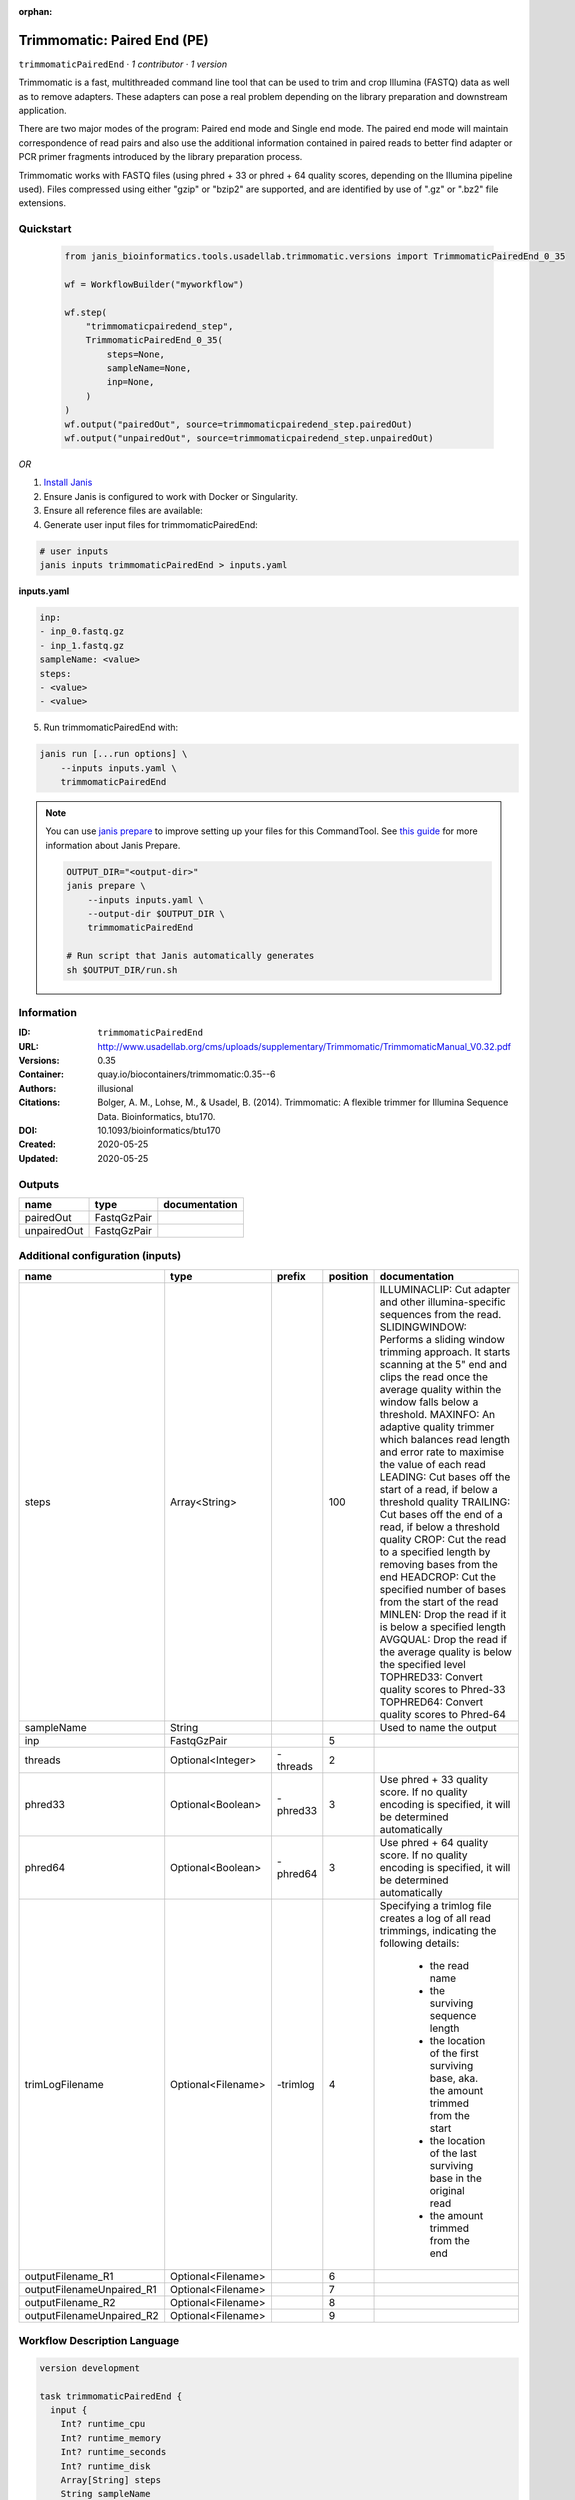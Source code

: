 :orphan:

Trimmomatic: Paired End (PE)
===================================================

``trimmomaticPairedEnd`` · *1 contributor · 1 version*

Trimmomatic is a fast, multithreaded command line tool that can be used to trim and crop
Illumina (FASTQ) data as well as to remove adapters. These adapters can pose a real problem
depending on the library preparation and downstream application.

There are two major modes of the program: Paired end mode and Single end mode. The
paired end mode will maintain correspondence of read pairs and also use the additional
information contained in paired reads to better find adapter or PCR primer fragments
introduced by the library preparation process.

Trimmomatic works with FASTQ files (using phred + 33 or phred + 64 quality scores,
depending on the Illumina pipeline used). Files compressed using either "gzip" or "bzip2" are
supported, and are identified by use of ".gz" or ".bz2" file extensions. 


Quickstart
-----------

    .. code-block:: python

       from janis_bioinformatics.tools.usadellab.trimmomatic.versions import TrimmomaticPairedEnd_0_35

       wf = WorkflowBuilder("myworkflow")

       wf.step(
           "trimmomaticpairedend_step",
           TrimmomaticPairedEnd_0_35(
               steps=None,
               sampleName=None,
               inp=None,
           )
       )
       wf.output("pairedOut", source=trimmomaticpairedend_step.pairedOut)
       wf.output("unpairedOut", source=trimmomaticpairedend_step.unpairedOut)
    

*OR*

1. `Install Janis </tutorials/tutorial0.html>`_

2. Ensure Janis is configured to work with Docker or Singularity.

3. Ensure all reference files are available:

4. Generate user input files for trimmomaticPairedEnd:

.. code-block:: bash

   # user inputs
   janis inputs trimmomaticPairedEnd > inputs.yaml



**inputs.yaml**

.. code-block:: yaml

       inp:
       - inp_0.fastq.gz
       - inp_1.fastq.gz
       sampleName: <value>
       steps:
       - <value>
       - <value>




5. Run trimmomaticPairedEnd with:

.. code-block:: bash

   janis run [...run options] \
       --inputs inputs.yaml \
       trimmomaticPairedEnd

.. note::

   You can use `janis prepare <https://janis.readthedocs.io/en/latest/references/prepare.html>`_ to improve setting up your files for this CommandTool. See `this guide <https://janis.readthedocs.io/en/latest/references/prepare.html>`_ for more information about Janis Prepare.

   .. code-block:: text

      OUTPUT_DIR="<output-dir>"
      janis prepare \
          --inputs inputs.yaml \
          --output-dir $OUTPUT_DIR \
          trimmomaticPairedEnd

      # Run script that Janis automatically generates
      sh $OUTPUT_DIR/run.sh











Information
------------

:ID: ``trimmomaticPairedEnd``
:URL: `http://www.usadellab.org/cms/uploads/supplementary/Trimmomatic/TrimmomaticManual_V0.32.pdf <http://www.usadellab.org/cms/uploads/supplementary/Trimmomatic/TrimmomaticManual_V0.32.pdf>`_
:Versions: 0.35
:Container: quay.io/biocontainers/trimmomatic:0.35--6
:Authors: illusional
:Citations: Bolger, A. M., Lohse, M., & Usadel, B. (2014). Trimmomatic: A flexible trimmer for Illumina Sequence Data. Bioinformatics, btu170.
:DOI: 10.1093/bioinformatics/btu170
:Created: 2020-05-25
:Updated: 2020-05-25


Outputs
-----------

===========  ===========  ===============
name         type         documentation
===========  ===========  ===============
pairedOut    FastqGzPair
unpairedOut  FastqGzPair
===========  ===========  ===============


Additional configuration (inputs)
---------------------------------

=========================  ==================  ========  ==========  ======================================================================================================
name                       type                prefix      position  documentation
=========================  ==================  ========  ==========  ======================================================================================================
steps                      Array<String>                        100  ILLUMINACLIP: Cut adapter and other illumina-specific sequences from the read.
                                                                     SLIDINGWINDOW: Performs a sliding window trimming approach. It starts
                                                                     scanning at the 5" end and clips the read once the average quality within the window
                                                                     falls below a threshold.
                                                                     MAXINFO: An adaptive quality trimmer which balances read length and error rate to
                                                                     maximise the value of each read
                                                                     LEADING: Cut bases off the start of a read, if below a threshold quality
                                                                     TRAILING: Cut bases off the end of a read, if below a threshold quality
                                                                     CROP: Cut the read to a specified length by removing bases from the end
                                                                     HEADCROP: Cut the specified number of bases from the start of the read
                                                                     MINLEN: Drop the read if it is below a specified length
                                                                     AVGQUAL: Drop the read if the average quality is below the specified level
                                                                     TOPHRED33: Convert quality scores to Phred-33
                                                                     TOPHRED64: Convert quality scores to Phred-64
sampleName                 String                                    Used to name the output
inp                        FastqGzPair                            5
threads                    Optional<Integer>   -threads           2
phred33                    Optional<Boolean>   -phred33           3  Use phred + 33 quality score. If no quality encoding is specified, it will be determined automatically
phred64                    Optional<Boolean>   -phred64           3  Use phred + 64 quality score. If no quality encoding is specified, it will be determined automatically
trimLogFilename            Optional<Filename>  -trimlog           4  Specifying a trimlog file creates a log of all read trimmings, indicating the following details:

                                                                         - the read name
                                                                         - the surviving sequence length
                                                                         - the location of the first surviving base, aka. the amount trimmed from the start
                                                                         - the location of the last surviving base in the original read
                                                                         - the amount trimmed from the end
outputFilename_R1          Optional<Filename>                     6
outputFilenameUnpaired_R1  Optional<Filename>                     7
outputFilename_R2          Optional<Filename>                     8
outputFilenameUnpaired_R2  Optional<Filename>                     9
=========================  ==================  ========  ==========  ======================================================================================================

Workflow Description Language
------------------------------

.. code-block:: text

   version development

   task trimmomaticPairedEnd {
     input {
       Int? runtime_cpu
       Int? runtime_memory
       Int? runtime_seconds
       Int? runtime_disk
       Array[String] steps
       String sampleName
       Int? threads
       Boolean? phred33
       Boolean? phred64
       String? trimLogFilename
       Array[File] inp
       String? outputFilename_R1
       String? outputFilenameUnpaired_R1
       String? outputFilename_R2
       String? outputFilenameUnpaired_R2
     }

     command <<<
       set -e
       trimmomatic \
         'PE' \
         ~{if defined(threads) then ("-threads " + threads) else ''} \
         ~{if (defined(phred33) && select_first([phred33])) then "-phred33" else ""} \
         ~{if (defined(phred64) && select_first([phred64])) then "-phred64" else ""} \
         -trimlog '~{select_first([trimLogFilename, "trimlog.log"])}' \
         ~{if length(inp) > 0 then "'" + sep("' '", inp) + "'" else ""} \
         '~{select_first([outputFilename_R1, "~{sampleName}-_R1.trimmed.fastq.gz"])}' \
         '~{select_first([outputFilenameUnpaired_R1, "~{sampleName}-_R1.unpaired.fastq.gz"])}' \
         '~{select_first([outputFilename_R2, "~{sampleName}-_R2.trimmed.fastq.gz"])}' \
         '~{select_first([outputFilenameUnpaired_R2, "~{sampleName}-_R2.unpaired.fastq.gz"])}' \
         ~{if length(steps) > 0 then "'" + sep("' '", steps) + "'" else ""}
     >>>

     runtime {
       cpu: select_first([runtime_cpu, 1])
       disks: "local-disk ~{select_first([runtime_disk, 20])} SSD"
       docker: "quay.io/biocontainers/trimmomatic:0.35--6"
       duration: select_first([runtime_seconds, 86400])
       memory: "~{select_first([runtime_memory, 4])}G"
       preemptible: 2
     }

     output {
       Array[File] pairedOut = glob("*trimmed.fastq.gz")
       Array[File] unpairedOut = glob("*unpaired.fastq.gz")
     }

   }

Common Workflow Language
-------------------------

.. code-block:: text

   #!/usr/bin/env cwl-runner
   class: CommandLineTool
   cwlVersion: v1.2
   label: 'Trimmomatic: Paired End (PE)'

   requirements:
   - class: ShellCommandRequirement
   - class: InlineJavascriptRequirement
   - class: DockerRequirement
     dockerPull: quay.io/biocontainers/trimmomatic:0.35--6

   inputs:
   - id: steps
     label: steps
     doc: |
       ILLUMINACLIP: Cut adapter and other illumina-specific sequences from the read.
       SLIDINGWINDOW: Performs a sliding window trimming approach. It starts
       scanning at the 5" end and clips the read once the average quality within the window
       falls below a threshold.
       MAXINFO: An adaptive quality trimmer which balances read length and error rate to
       maximise the value of each read
       LEADING: Cut bases off the start of a read, if below a threshold quality
       TRAILING: Cut bases off the end of a read, if below a threshold quality
       CROP: Cut the read to a specified length by removing bases from the end
       HEADCROP: Cut the specified number of bases from the start of the read
       MINLEN: Drop the read if it is below a specified length
       AVGQUAL: Drop the read if the average quality is below the specified level
       TOPHRED33: Convert quality scores to Phred-33
       TOPHRED64: Convert quality scores to Phred-64
     type:
       type: array
       items: string
     inputBinding:
       position: 100
   - id: sampleName
     label: sampleName
     doc: Used to name the output
     type: string
   - id: threads
     label: threads
     type:
     - int
     - 'null'
     inputBinding:
       prefix: -threads
       position: 2
   - id: phred33
     label: phred33
     doc: |-
       Use phred + 33 quality score. If no quality encoding is specified, it will be determined automatically
     type:
     - boolean
     - 'null'
     inputBinding:
       prefix: -phred33
       position: 3
   - id: phred64
     label: phred64
     doc: |-
       Use phred + 64 quality score. If no quality encoding is specified, it will be determined automatically
     type:
     - boolean
     - 'null'
     inputBinding:
       prefix: -phred64
       position: 3
   - id: trimLogFilename
     label: trimLogFilename
     doc: |-
       Specifying a trimlog file creates a log of all read trimmings, indicating the following details:

           - the read name
           - the surviving sequence length
           - the location of the first surviving base, aka. the amount trimmed from the start
           - the location of the last surviving base in the original read
           - the amount trimmed from the end
     type:
     - string
     - 'null'
     default: trimlog.log
     inputBinding:
       prefix: -trimlog
       position: 4
   - id: inp
     label: inp
     type:
       type: array
       items: File
     inputBinding:
       position: 5
       itemSeparator: ' '
   - id: outputFilename_R1
     label: outputFilename_R1
     type:
     - string
     - 'null'
     default: generated-_R1.trimmed.fastq.gz
     inputBinding:
       position: 6
       valueFrom: $(inputs.sampleName)-_R1.trimmed.fastq.gz
   - id: outputFilenameUnpaired_R1
     label: outputFilenameUnpaired_R1
     type:
     - string
     - 'null'
     default: generated-_R1.unpaired.fastq.gz
     inputBinding:
       position: 7
       valueFrom: $(inputs.sampleName)-_R1.unpaired.fastq.gz
   - id: outputFilename_R2
     label: outputFilename_R2
     type:
     - string
     - 'null'
     default: generated-_R2.trimmed.fastq.gz
     inputBinding:
       position: 8
       valueFrom: $(inputs.sampleName)-_R2.trimmed.fastq.gz
   - id: outputFilenameUnpaired_R2
     label: outputFilenameUnpaired_R2
     type:
     - string
     - 'null'
     default: generated-_R2.unpaired.fastq.gz
     inputBinding:
       position: 9
       valueFrom: $(inputs.sampleName)-_R2.unpaired.fastq.gz

   outputs:
   - id: pairedOut
     label: pairedOut
     type:
       type: array
       items: File
     outputBinding:
       glob: '*trimmed.fastq.gz'
       loadContents: false
   - id: unpairedOut
     label: unpairedOut
     type:
       type: array
       items: File
     outputBinding:
       glob: '*unpaired.fastq.gz'
       loadContents: false
   stdout: _stdout
   stderr: _stderr

   baseCommand: trimmomatic
   arguments:
   - position: 0
     valueFrom: PE

   hints:
   - class: ToolTimeLimit
     timelimit: |-
       $([inputs.runtime_seconds, 86400].filter(function (inner) { return inner != null })[0])
   id: trimmomaticPairedEnd


